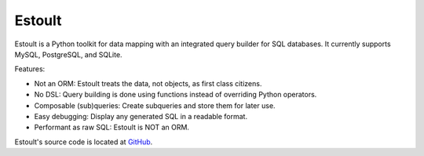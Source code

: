.. estoult documentation master file, created by
   sphinx-quickstart on Sat Aug 15 22:49:51 2020.
   You can adapt this file completely to your liking, but it should at least
   contain the root `toctree` directive.

Estoult
=======

Estoult is a Python toolkit for data mapping with an integrated query builder for SQL databases. It currently supports MySQL, PostgreSQL, and SQLite.

Features:

- Not an ORM: Estoult treats the data, not objects, as first class citizens.
- No DSL: Query building is done using functions instead of overriding Python operators.
- Composable (sub)queries: Create subqueries and store them for later use.
- Easy debugging: Display any generated SQL in a readable format.
- Performant as raw SQL: Estoult is NOT an ORM.

Estoult's source code is located at `GitHub <https://github.com/halcyonnouveau/estoult>`_.
